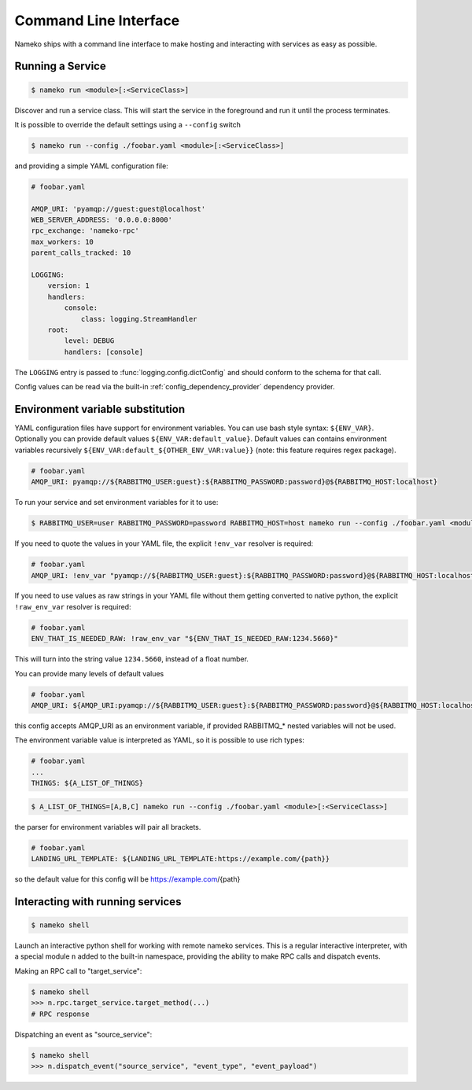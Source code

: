 Command Line Interface
======================

Nameko ships with a command line interface to make hosting and interacting with services as easy as possible.

.. _running_a_service:

Running a Service
-----------------

.. code-block:: shell

    $ nameko run <module>[:<ServiceClass>]

Discover and run a service class. This will start the service in the foreground and run it until the process terminates.

It is possible to override the default settings using a ``--config`` switch

.. code-block:: shell

    $ nameko run --config ./foobar.yaml <module>[:<ServiceClass>]


and providing a simple YAML configuration file:

.. code-block:: yaml

    # foobar.yaml

    AMQP_URI: 'pyamqp://guest:guest@localhost'
    WEB_SERVER_ADDRESS: '0.0.0.0:8000'
    rpc_exchange: 'nameko-rpc'
    max_workers: 10
    parent_calls_tracked: 10

    LOGGING:
        version: 1
        handlers:
            console:
                class: logging.StreamHandler
        root:
            level: DEBUG
            handlers: [console]


The ``LOGGING`` entry is passed to :func:`logging.config.dictConfig` and should conform to the schema for that call.

Config values can be read via the built-in :ref:`config_dependency_provider` dependency provider.


Environment variable substitution
---------------------------------
YAML configuration files have support for environment variables.
You can use bash style syntax: ``${ENV_VAR}``.
Optionally you can provide default values ``${ENV_VAR:default_value}``.
Default values can contains environment variables recursively ``${ENV_VAR:default_${OTHER_ENV_VAR:value}}`` (note: this feature requires regex package).


.. code-block:: yaml

    # foobar.yaml
    AMQP_URI: pyamqp://${RABBITMQ_USER:guest}:${RABBITMQ_PASSWORD:password}@${RABBITMQ_HOST:localhost}

To run your service and set environment variables for it to use:

.. code-block:: shell

    $ RABBITMQ_USER=user RABBITMQ_PASSWORD=password RABBITMQ_HOST=host nameko run --config ./foobar.yaml <module>[:<ServiceClass>]

If you need to quote the values in your YAML file, the explicit ``!env_var`` resolver is required:

.. code-block:: yaml

    # foobar.yaml
    AMQP_URI: !env_var "pyamqp://${RABBITMQ_USER:guest}:${RABBITMQ_PASSWORD:password}@${RABBITMQ_HOST:localhost}"

If you need to use values as raw strings in your YAML file without them getting converted to native python,
the explicit ``!raw_env_var`` resolver is required:

.. code-block:: yaml

    # foobar.yaml
    ENV_THAT_IS_NEEDED_RAW: !raw_env_var "${ENV_THAT_IS_NEEDED_RAW:1234.5660}"

This will turn into the string value ``1234.5660``, instead of a float number.

You can provide many levels of default values

.. code-block:: yaml

    # foobar.yaml
    AMQP_URI: ${AMQP_URI:pyamqp://${RABBITMQ_USER:guest}:${RABBITMQ_PASSWORD:password}@${RABBITMQ_HOST:localhost}}

this config accepts AMQP_URI as an environment variable, if provided RABBITMQ_* nested variables will not be used.

The environment variable value is interpreted as YAML, so it is possible to use rich types:

.. code-block:: yaml

    # foobar.yaml
    ...
    THINGS: ${A_LIST_OF_THINGS}

.. code-block:: shell

    $ A_LIST_OF_THINGS=[A,B,C] nameko run --config ./foobar.yaml <module>[:<ServiceClass>]

the parser for environment variables will pair all brackets.

.. code-block::  yaml

    # foobar.yaml
    LANDING_URL_TEMPLATE: ${LANDING_URL_TEMPLATE:https://example.com/{path}}

so the default value for this config will be https://example.com/{path}

Interacting with running services
---------------------------------

.. code-block:: pycon

    $ nameko shell

Launch an interactive python shell for working with remote nameko services. This is a regular interactive interpreter, with a special module ``n`` added
to the built-in namespace, providing the ability to make RPC calls and dispatch events.

Making an RPC call to "target_service":

.. code-block:: pycon

    $ nameko shell
    >>> n.rpc.target_service.target_method(...)
    # RPC response


Dispatching an event as "source_service":

.. code-block:: pycon

    $ nameko shell
    >>> n.dispatch_event("source_service", "event_type", "event_payload")

